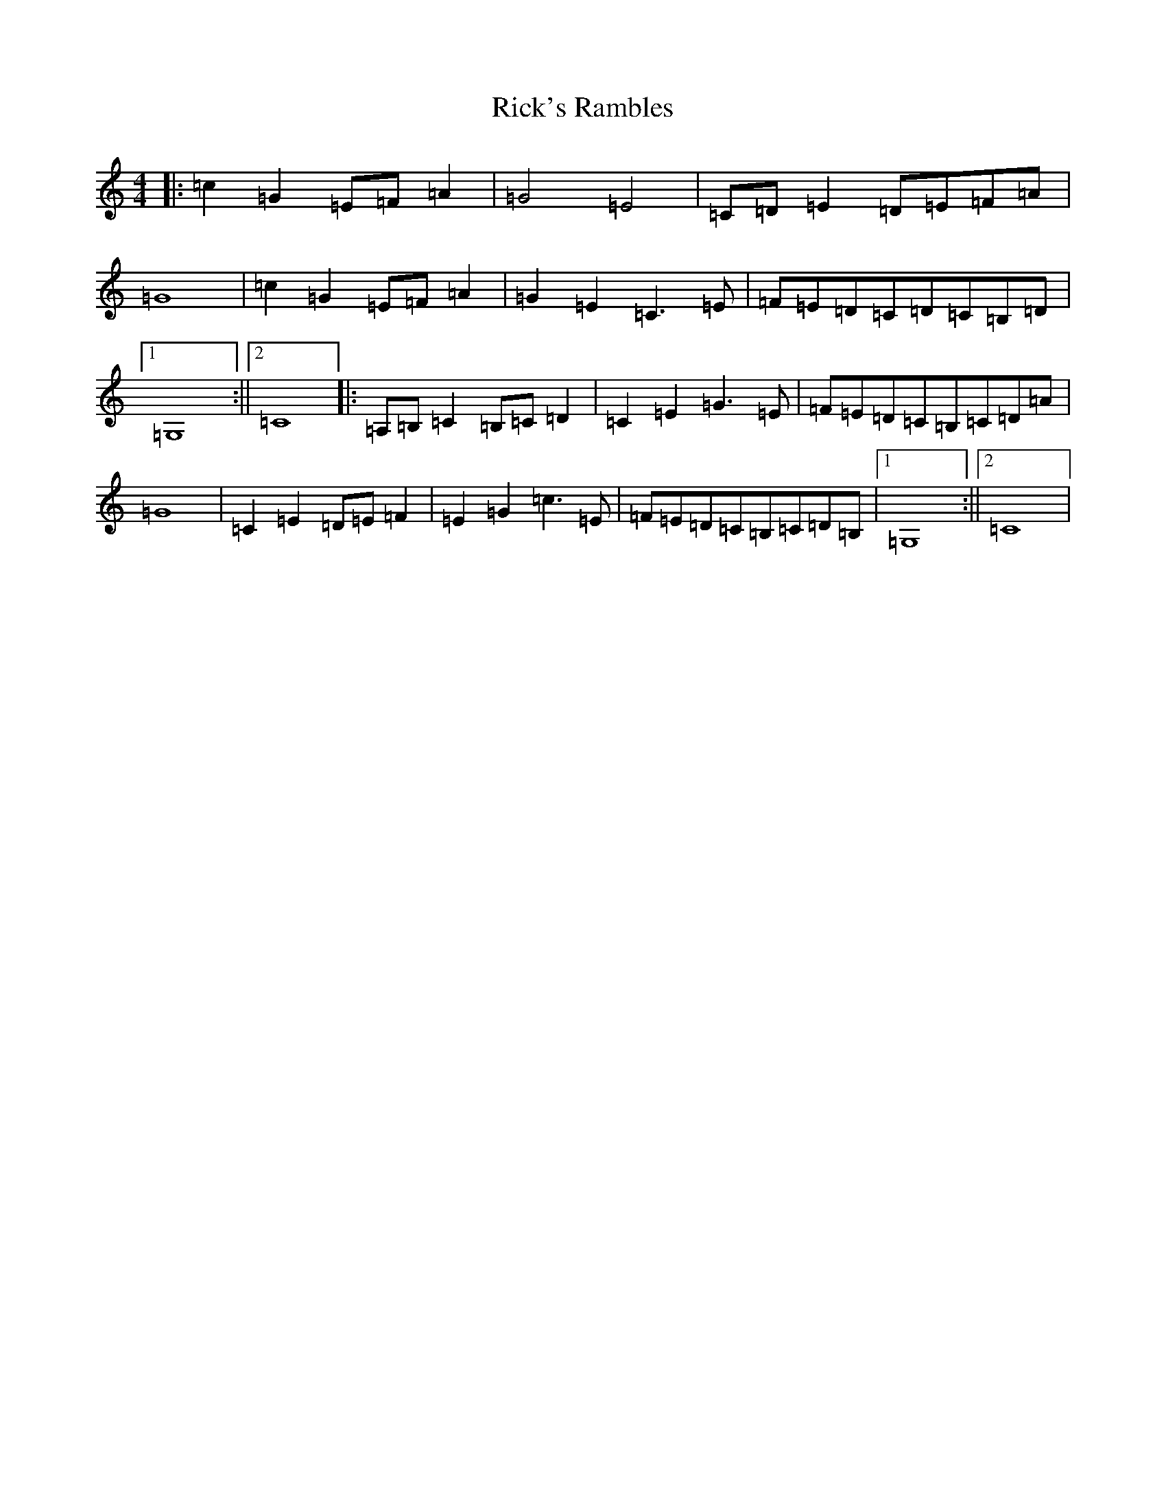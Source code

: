 X: 8008
T: Rick's Rambles
S: https://thesession.org/tunes/10300#setting10300
R: reel
M:4/4
L:1/8
K: C Major
|:=c2=G2=E=F=A2|=G4=E4|=C=D=E2=D=E=F=A|=G8|=c2=G2=E=F=A2|=G2=E2=C3=E|=F=E=D=C=D=C=B,=D|1=G,8:||2=C8|:=A,=B,=C2=B,=C=D2|=C2=E2=G3=E|=F=E=D=C=B,=C=D=A|=G8|=C2=E2=D=E=F2|=E2=G2=c3=E|=F=E=D=C=B,=C=D=B,|1=G,8:||2=C8|